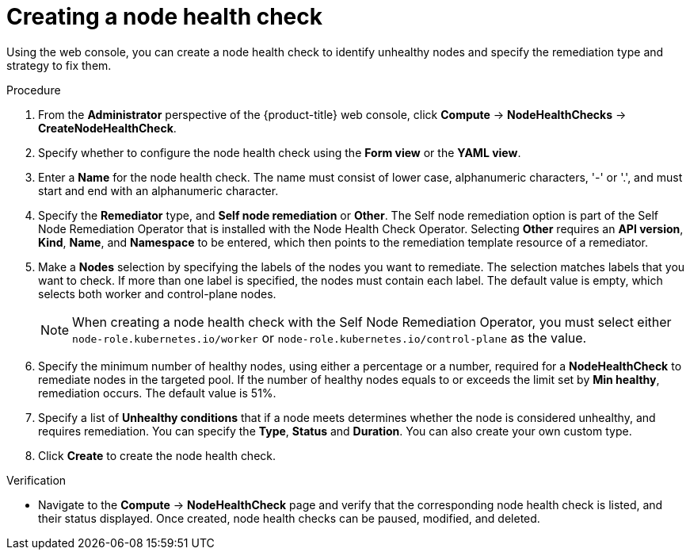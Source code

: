 // Module included in the following assemblies:
//
// * ../nodes/nodes/eco-node-health-check-operator.adoc

:_mod-docs-content-type: PROCEDURE
[id="eco-node-health-check-operator-creating-node-health-check_{context}"]
= Creating a node health check

Using the web console, you can create a node health check to identify unhealthy nodes and specify the remediation type and strategy to fix them.

.Procedure

. From the *Administrator* perspective of the {product-title} web console, click *Compute* -> *NodeHealthChecks* -> *CreateNodeHealthCheck*.
. Specify whether to configure the node health check using the *Form view*  or the *YAML view*.
. Enter a *Name* for the node health check. The name must consist of lower case, alphanumeric characters, '-' or '.', and must start and end with an alphanumeric character.
. Specify the *Remediator* type, and *Self node remediation* or *Other*. The Self node remediation option is part of the Self Node Remediation Operator that is installed with the Node Health Check Operator. Selecting *Other* requires an *API version*, *Kind*, *Name*, and *Namespace* to be entered, which then points to the remediation template resource of a remediator.
. Make a *Nodes* selection by specifying the labels of the nodes you want to remediate. The selection matches labels that you want to check. If more than one label is specified, the nodes must contain each label. The default value is empty, which selects both worker and control-plane nodes.
+
[NOTE]
====
When creating a node health check with the Self Node Remediation Operator, you must select either `node-role.kubernetes.io/worker` or `node-role.kubernetes.io/control-plane` as the value.
====
+
. Specify the minimum number of healthy nodes, using either a percentage or a number, required for a *NodeHealthCheck* to remediate nodes in the targeted pool. If the number of healthy nodes equals to or exceeds the limit set by *Min healthy*, remediation occurs. The default value is 51%.
. Specify a list of *Unhealthy conditions* that if a node meets determines whether the node is considered unhealthy, and requires remediation. You can specify the *Type*, *Status* and *Duration*. You can also create your own custom type.
. Click *Create* to create the node health check.

.Verification

* Navigate to the *Compute* -> *NodeHealthCheck* page and verify that the corresponding node health check is listed, and their status displayed. Once created, node health checks can be paused, modified, and deleted.
